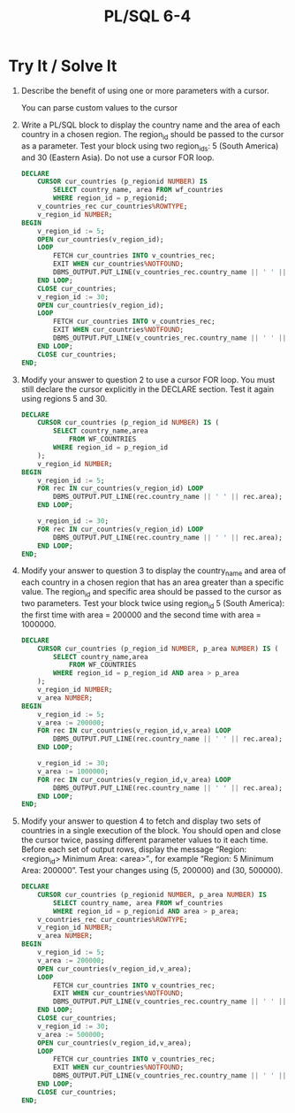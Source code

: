 #+title: PL/SQL 6-4
#+LATEX_HEADER: \usepackage[margin=0.5in]{geometry}


* Try It / Solve It

1. Describe the benefit of using one or more parameters with a cursor.

   You can parse custom values to the cursor

2. Write a PL/SQL block to display the country name and the area of each country in a chosen region. The region_id should be passed to the cursor as a parameter. Test your block using two region_ids: 5 (South America) and 30 (Eastern Asia). Do not use a cursor FOR loop.
   #+begin_src sql
DECLARE
    CURSOR cur_countries (p_regionid NUMBER) IS
        SELECT country_name, area FROM wf_countries
        WHERE region_id = p_regionid;
    v_countries_rec cur_countries%ROWTYPE;
    v_region_id NUMBER;
BEGIN
    v_region_id := 5;
    OPEN cur_countries(v_region_id);
    LOOP
        FETCH cur_countries INTO v_countries_rec;
        EXIT WHEN cur_countries%NOTFOUND;
        DBMS_OUTPUT.PUT_LINE(v_countries_rec.country_name || ' ' || v_countries_rec.area);
    END LOOP;
    CLOSE cur_countries;
    v_region_id := 30;
    OPEN cur_countries(v_region_id);
    LOOP
        FETCH cur_countries INTO v_countries_rec;
        EXIT WHEN cur_countries%NOTFOUND;
        DBMS_OUTPUT.PUT_LINE(v_countries_rec.country_name || ' ' || v_countries_rec.area);
    END LOOP;
    CLOSE cur_countries;
END;
   #+end_src

3. Modify your answer to question 2 to use a cursor FOR loop. You must still declare the cursor explicitly in the DECLARE section. Test it again using regions 5 and 30.
   #+begin_src sql
DECLARE
    CURSOR cur_countries (p_region_id NUMBER) IS (
        SELECT country_name,area
            FROM WF_COUNTRIES
        WHERE region_id = p_region_id
    );
    v_region_id NUMBER;
BEGIN
    v_region_id := 5;
    FOR rec IN cur_countries(v_region_id) LOOP
        DBMS_OUTPUT.PUT_LINE(rec.country_name || ' ' || rec.area);
    END LOOP;

    v_region_id := 30;
    FOR rec IN cur_countries(v_region_id) LOOP
        DBMS_OUTPUT.PUT_LINE(rec.country_name || ' ' || rec.area);
    END LOOP;
END;
   #+end_src

4. Modify your answer to question 3 to display the country_name and area of each country in a chosen region that has an area greater than a specific value. The region_id and specific area should be passed to the cursor as two parameters. Test your block twice using region_id 5 (South America): the first time with area = 200000 and the second time with area = 1000000.
   #+begin_src sql
DECLARE
    CURSOR cur_countries (p_region_id NUMBER, p_area NUMBER) IS (
        SELECT country_name,area
            FROM WF_COUNTRIES
        WHERE region_id = p_region_id AND area > p_area
    );
    v_region_id NUMBER;
    v_area NUMBER;
BEGIN
    v_region_id := 5;
    v_area := 200000;
    FOR rec IN cur_countries(v_region_id,v_area) LOOP
        DBMS_OUTPUT.PUT_LINE(rec.country_name || ' ' || rec.area);
    END LOOP;

    v_region_id := 30;
    v_area := 1000000;
    FOR rec IN cur_countries(v_region_id,v_area) LOOP
        DBMS_OUTPUT.PUT_LINE(rec.country_name || ' ' || rec.area);
    END LOOP;
END;
   #+end_src

5. Modify your answer to question 4 to fetch and display two sets of countries in a single execution of the block. You should open and close the cursor twice, passing different parameter values to it each time. Before each set of output rows, display the message “Region: <region_id> Minimum Area: <area>”., for example “Region: 5 Minimum Area: 200000”. Test your changes using (5, 200000) and (30, 500000).
   #+begin_src sql
DECLARE
    CURSOR cur_countries (p_regionid NUMBER, p_area NUMBER) IS
        SELECT country_name, area FROM wf_countries
        WHERE region_id = p_regionid AND area > p_area;
    v_countries_rec cur_countries%ROWTYPE;
    v_region_id NUMBER;
    v_area NUMBER;
BEGIN
    v_region_id := 5;
    v_area := 200000;
    OPEN cur_countries(v_region_id,v_area);
    LOOP
        FETCH cur_countries INTO v_countries_rec;
        EXIT WHEN cur_countries%NOTFOUND;
        DBMS_OUTPUT.PUT_LINE(v_countries_rec.country_name || ' ' || v_countries_rec.area);
    END LOOP;
    CLOSE cur_countries;
    v_region_id := 30;
    v_area := 500000;
    OPEN cur_countries(v_region_id,v_area);
    LOOP
        FETCH cur_countries INTO v_countries_rec;
        EXIT WHEN cur_countries%NOTFOUND;
        DBMS_OUTPUT.PUT_LINE(v_countries_rec.country_name || ' ' || v_countries_rec.area);
    END LOOP;
    CLOSE cur_countries;
END;
   #+end_src
